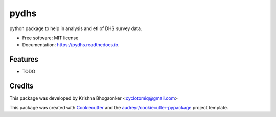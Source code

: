 ===============================
pydhs
===============================


.. image:: https://img.shields.io/pypi/v/pydhs.svg
        :target: https://pypi.python.org/pypi/pydhs

.. image:: https://img.shields.io/travis/00krishna/pydhs.svg
        :target: https://travis-ci.org/00krishna/pydhs

.. image:: https://readthedocs.org/projects/pydhs/badge/?version=latest
        :target: https://pydhs.readthedocs.io/en/latest/?badge=latest
        :alt: Documentation Status

.. image:: https://pyup.io/repos/github/00krishna/pydhs/shield.svg
     :target: https://pyup.io/repos/github/00krishna/pydhs/
     :alt: Updates


python package to help in analysis and etl of DHS survey data.


* Free software: MIT license
* Documentation: https://pydhs.readthedocs.io.


Features
--------

* TODO

Credits
---------

This package was developed by Krishna Bhogaonker <cyclotomiq@gmail.com>

This package was created with Cookiecutter_ and the `audreyr/cookiecutter-pypackage`_ project template.

.. _Cookiecutter: https://github.com/audreyr/cookiecutter
.. _`audreyr/cookiecutter-pypackage`: https://github.com/audreyr/cookiecutter-pypackage

